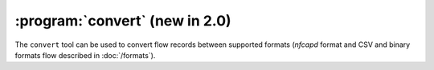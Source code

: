:program:`convert` (new in 2.0)
*******************************

.. argparse::
   :ref: flow_models.convert.parser
   :prog: python3 -m flow_models.convert

The ``convert`` tool can be used to convert flow records between supported formats (*nfcapd* format and CSV and binary formats flow described in :doc:`/formats`).
